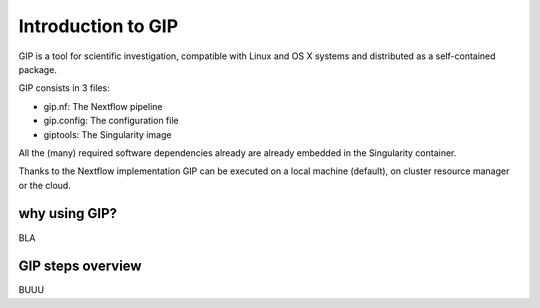 ###################
Introduction to GIP
###################
GIP is a tool for scientific investigation, compatible with Linux and OS X systems and distributed as a self-contained package.

GIP consists in 3 files:

* gip.nf: The Nextflow pipeline
* gip.config: The configuration file
* giptools: The Singularity image  

All the (many) required software dependencies already are already embedded in the Singularity container.

Thanks to the Nextflow implementation GIP can be executed on a local machine (default), on cluster resource manager or the cloud.


why using GIP?
--------------

BLA

GIP steps overview
------------------

BUUU


